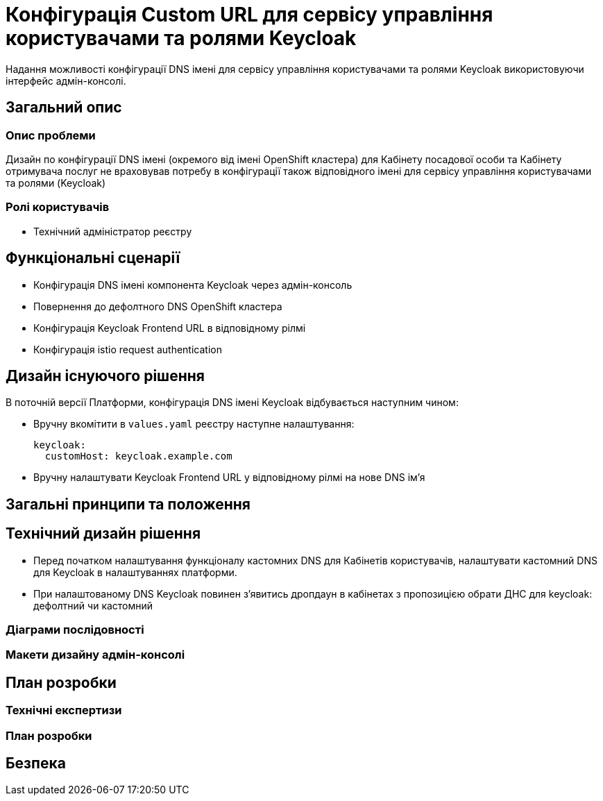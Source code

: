 = Конфігурація Custom URL для сервісу управління користувачами та ролями Keycloak

Надання можливості конфігурації DNS імені для сервісу управління користувачами та ролями Keycloak використовуючи інтерфейс
адмін-консолі.

== Загальний опис
=== Опис проблеми
Дизайн по конфігурації DNS імені (окремого від імені OpenShift кластера) для Кабінету посадової особи та Кабінету
отримувача послуг не враховував потребу в конфігурації також відповідного імені для сервісу управління користувачами та
ролями (Keycloak)

=== Ролі користувачів
* Технічний адміністратор реєстру

== Функціональні сценарії
* Конфігурація DNS імені компонента Keycloak через адмін-консоль
* Повернення до дефолтного DNS OpenShift кластера
* Конфігурація Keycloak Frontend URL в відповідному рілмі
* Конфігурація istio request authentication

== Дизайн існуючого рішення
В поточній версії Платформи, конфігурація DNS імені Keycloak відбувається наступним чином:

** Вручну вкомітити в `values.yaml` реєстру наступне налаштування:
+
[source,yaml]
----
keycloak:
  customHost: keycloak.example.com
----

** Вручну налаштувати Keycloak Frontend URL у відповідному рілмі на нове DNS імʼя

== Загальні принципи та положення

== Технічний дизайн рішення

** Перед початком налаштування функціоналу кастомних DNS для Кабінетів користувачів, налаштувати кастомний DNS для
Keycloak в налаштуваннях платформи.
** При налаштованому DNS Keycloak повинен зʼявитись дропдаун в кабінетах з пропозицією обрати ДНС для keycloak:
дефолтний чи кастомний

=== Діаграми послідовності

=== Макети дизайну адмін-консолі

== План розробки
=== Технічні експертизи
=== План розробки

== Безпека